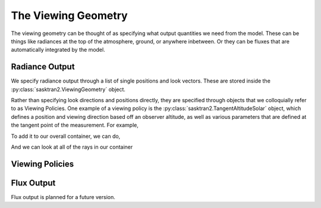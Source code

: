 .. viewing_geometry:

The Viewing Geometry
====================
The viewing geometry can be thought of as specifying what output quantities we need from the model.
These can be things like radiances at the top of the atmosphere, ground, or anywhere inbetween.  Or they can
be fluxes that are automatically integrated by the model.

Radiance Output
---------------
We specify radiance output through a list of single positions and look vectors.  These are stored inside the
:py:class:`sasktran2.ViewingGeometry` object.

.. ipython:: python

   import sasktran2 as sk

   viewing_geo = sk.ViewingGeometry()

Rather than specifying look directions and positions directly, they are specified through objects that we
colloquially refer to as Viewing Policies.  One example of a viewing policy is the :py:class:`sasktran2.TangentAltitudeSolar`
object, which defines a position and viewing direction based off an observer altitude, as well as various parameters
that are defined at the tangent point of the measurement.  For example,

.. ipython:: python

    ray = sk.TangentAltitudeSolar(tangent_altitude_m=10000,
                                  relative_azimuth=0,
                                  observer_altitude_m=200000,
                                  cos_sza=0.6)

To add it to our overall container, we can do,

.. ipython:: python

    viewing_geo.add_ray(ray)

And we can look at all of the rays in our container

.. ipython:: python

    viewing_geo.observer_rays


Viewing Policies
----------------
.. autosummary::

    sasktran2.TangentAltitudeSolar

Flux Output
-----------
Flux output is planned for a future version.